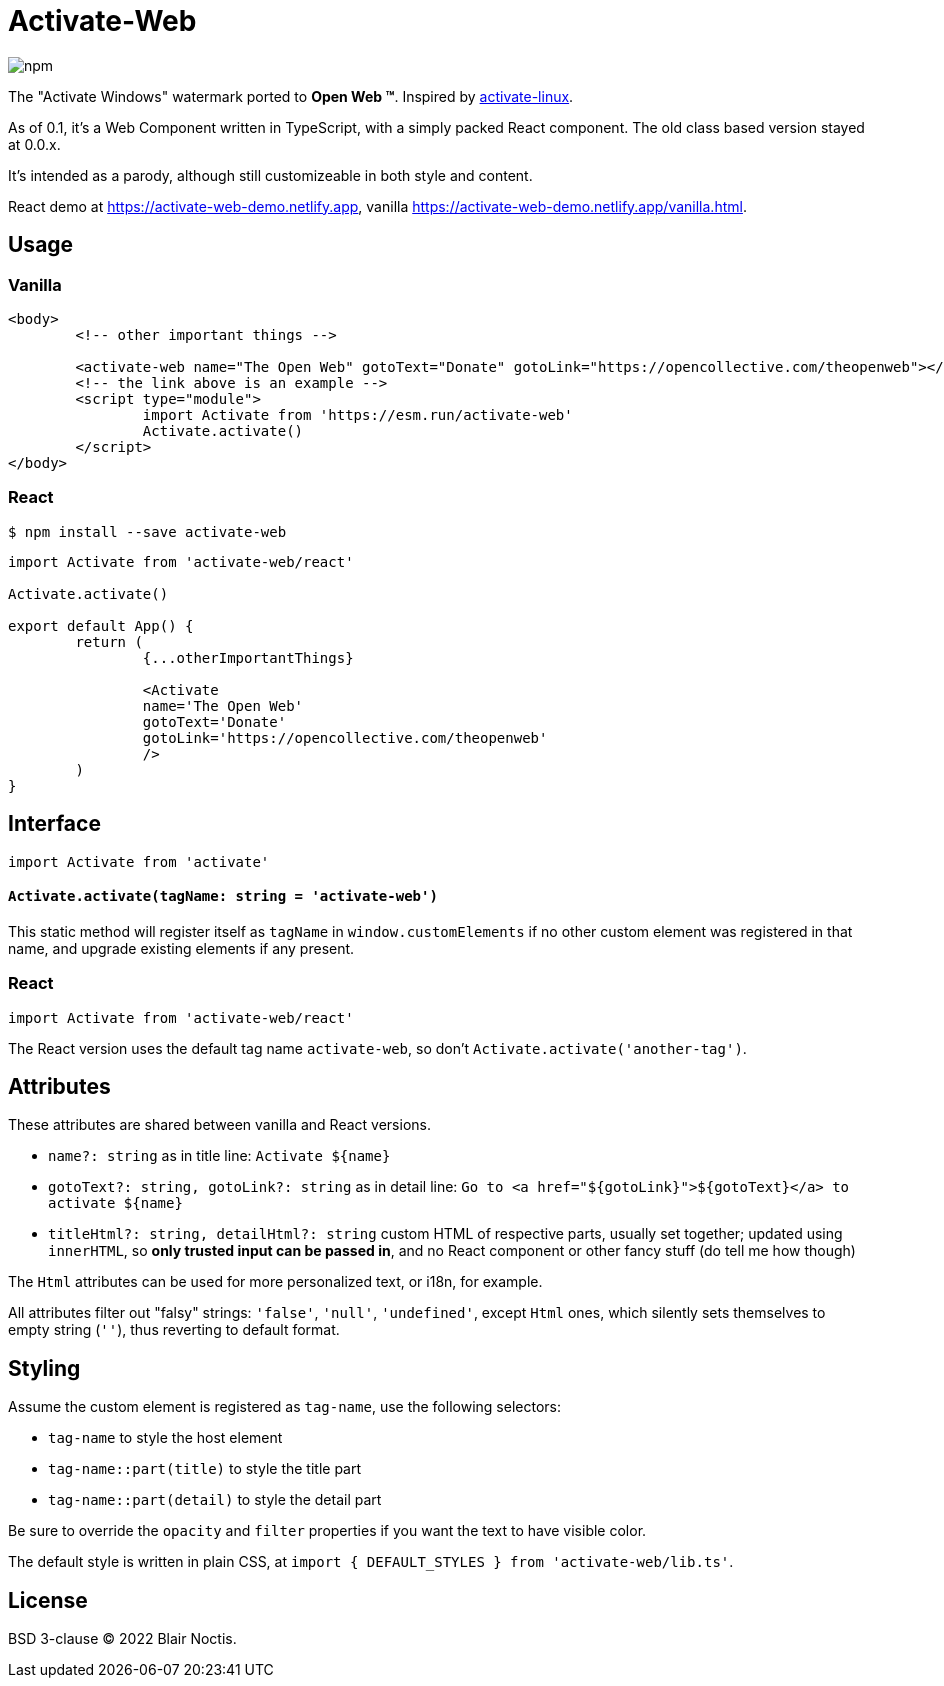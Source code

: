 = Activate-Web

image:https://img.shields.io/npm/v/activate-web?style=flat-square[npm]

The "Activate Windows" watermark ported to *Open Web ™*.
Inspired by https://github.com/MrGlockenspiel/activate-linux[activate-linux].

As of 0.1, it's a Web Component written in TypeScript, with a simply packed React component.
The old class based version stayed at 0.0.x.

It's intended as a parody, although still customizeable in both style and content.

React demo at https://activate-web-demo.netlify.app,
vanilla https://activate-web-demo.netlify.app/vanilla.html.

== Usage

=== Vanilla

[source,html]
----
<body>
	<!-- other important things -->

	<activate-web name="The Open Web" gotoText="Donate" gotoLink="https://opencollective.com/theopenweb"></activate-web>
	<!-- the link above is an example -->
	<script type="module">
		import Activate from 'https://esm.run/activate-web'
		Activate.activate()
	</script>
</body>
----

=== React

----
$ npm install --save activate-web
----

[source,jsx]
----
import Activate from 'activate-web/react'

Activate.activate()

export default App() {
	return (
		{...otherImportantThings}

		<Activate
		name='The Open Web'
		gotoText='Donate'
		gotoLink='https://opencollective.com/theopenweb'
		/>
	)
}
----

== Interface

[source,javascript]
----
import Activate from 'activate'
----

==== `Activate.activate(tagName: string = 'activate-web')`

This static method will register itself as `tagName` in `window.customElements`
if no other custom element was registered in that name,
and upgrade existing elements if any present.

=== React

[source,javascript]
----
import Activate from 'activate-web/react'
----

The React version uses the default tag name `activate-web`,
so don't `Activate.activate('another-tag')`.

== Attributes

These attributes are shared between vanilla and React versions.

- `name?: string` as in title line: `Activate ${name}`
- `gotoText?: string, gotoLink?: string` as in detail line:
`Go to <a href="${gotoLink}">${gotoText}</a> to activate ${name}`
- `titleHtml?: string, detailHtml?: string` custom HTML of respective parts, usually set together;
updated using `innerHTML`, so *only trusted input can be passed in*,
and no React component or other fancy stuff (do tell me how though)

The `Html` attributes can be used for more personalized text, or i18n, for example.

All attributes filter out "falsy" strings: `'false'`, `'null'`, `'undefined'`,
except `Html` ones, which silently sets themselves to empty string (`''`),
thus reverting to default format.

== Styling

Assume the custom element is registered as `tag-name`, use the following selectors:

- `tag-name` to style the host element
- `tag-name::part(title)` to style the title part
- `tag-name::part(detail)` to style the detail part

Be sure to override the `opacity` and `filter` properties if you want the text to have visible color.

The default style is written in plain CSS, at `import { DEFAULT_STYLES } from 'activate-web/lib.ts'`.

== License

BSD 3-clause &copy; 2022 Blair Noctis.
